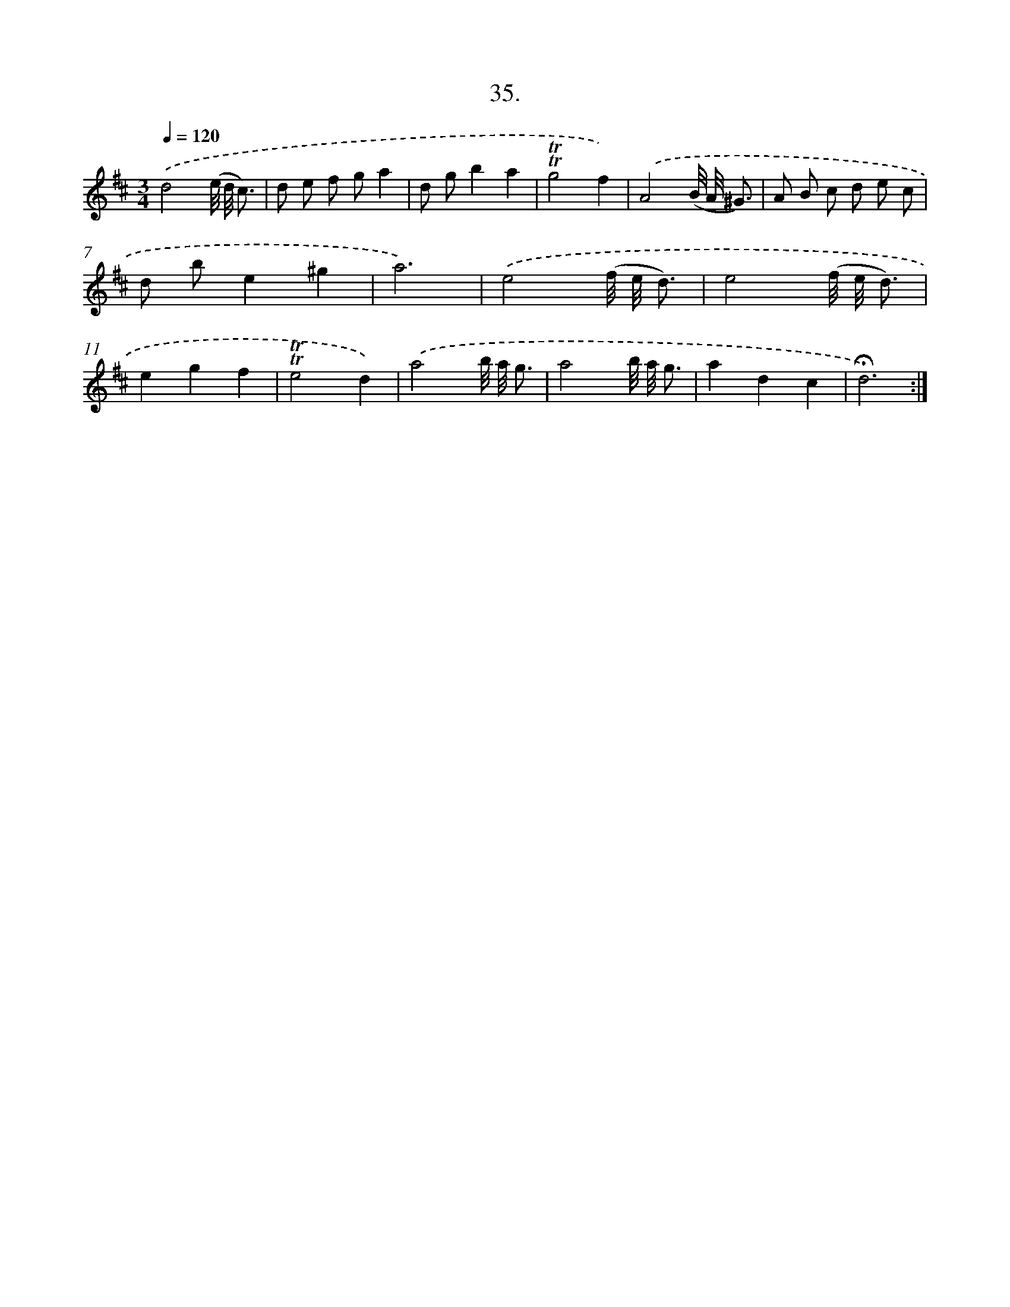 X: 17729
T: 35.
%%abc-version 2.0
%%abcx-abcm2ps-target-version 5.9.1 (29 Sep 2008)
%%abc-creator hum2abc beta
%%abcx-conversion-date 2018/11/01 14:38:16
%%humdrum-veritas 91232707
%%humdrum-veritas-data 1803114222
%%continueall 1
%%barnumbers 0
L: 1/8
M: 3/4
Q: 1/4=120
K: D clef=treble
.('d4(e// d// c3/) |
d e f ga2 |
d gb2a2 |
!trill!!trill!g4f2) |
.('A4(B// A// ^G3/) |
A B c d e c |
d be2^g2 |
a6) |
.('e4(f// e// d3/) |
e4(f// e// d3/) |
e2g2f2 |
!trill!!trill!e4d2) |
.('a4b// a// g3/ |
a4b// a// g3/ |
a2d2c2 |
!fermata!d6) :|]
